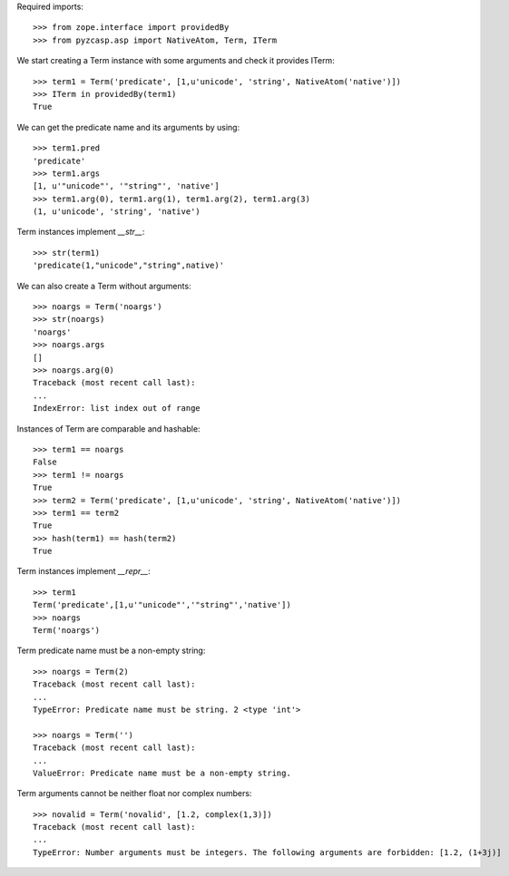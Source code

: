 Required imports::

    >>> from zope.interface import providedBy
    >>> from pyzcasp.asp import NativeAtom, Term, ITerm

We start creating a Term instance with some arguments and check it provides ITerm::

    >>> term1 = Term('predicate', [1,u'unicode', 'string', NativeAtom('native')])
    >>> ITerm in providedBy(term1)
    True

We can get the predicate name and its arguments by using::

    >>> term1.pred
    'predicate'
    >>> term1.args
    [1, u'"unicode"', '"string"', 'native']
    >>> term1.arg(0), term1.arg(1), term1.arg(2), term1.arg(3)
    (1, u'unicode', 'string', 'native')

Term instances implement `__str__`::

    >>> str(term1)
    'predicate(1,"unicode","string",native)'

We can also create a Term without arguments::

    >>> noargs = Term('noargs')
    >>> str(noargs)
    'noargs'
    >>> noargs.args
    []
    >>> noargs.arg(0)
    Traceback (most recent call last):
    ...
    IndexError: list index out of range

Instances of Term are comparable and hashable::

    >>> term1 == noargs
    False
    >>> term1 != noargs
    True
    >>> term2 = Term('predicate', [1,u'unicode', 'string', NativeAtom('native')])
    >>> term1 == term2
    True
    >>> hash(term1) == hash(term2) 
    True


Term instances implement `__repr__`::

    >>> term1
    Term('predicate',[1,u'"unicode"','"string"','native'])
    >>> noargs
    Term('noargs')


Term predicate name must be a non-empty string::

    >>> noargs = Term(2)
    Traceback (most recent call last):
    ...
    TypeError: Predicate name must be string. 2 <type 'int'>

    >>> noargs = Term('')
    Traceback (most recent call last):
    ...
    ValueError: Predicate name must be a non-empty string.

Term arguments cannot be neither float nor complex numbers::

    >>> novalid = Term('novalid', [1.2, complex(1,3)])
    Traceback (most recent call last):
    ...
    TypeError: Number arguments must be integers. The following arguments are forbidden: [1.2, (1+3j)]
